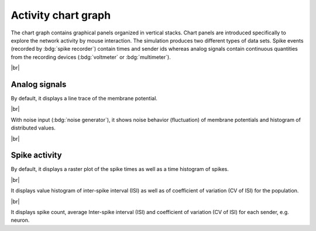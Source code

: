 Activity chart graph
====================

The chart graph contains graphical panels organized in vertical stacks.
Chart panels are introduced specifically to explore the network activity by mouse interaction.
The simulation produces two different types of data sets.
Spike events (recorded by :bdg:`spike recorder`) contain times and sender ids whereas analog signals contain continuous quantities from the recording devices (:bdg:`voltmeter` or :bdg:`multimeter`).

.. seeAlso::
   :ref:`Use controller for activity graph<controller-sidebar-activity-chart-controller>`

|br|

.. _activity-chart-graph-analog-signals:

|chart-line| Analog signals
---------------------------

.. image:: /_static/img/screenshots/activity/activity-chart-graph-step-input.png
   :align: left
   :target: #chart-line-analog-signals

By default, it displays a line trace of the membrane potential.

|br|

.. image:: /_static/img/screenshots/activity/activity-chart-graph-noise.png
   :align: left
   :target: #chart-line-analog-signals

With noise input (:bdg:`noise generator`), it shows noise behavior (fluctuation) of membrane potentials and histogram of distributed values.

|br|

.. _activity-chart-graph-spike-activity:

|chart-scatter-plot| Spike activity
-----------------------------------

.. image:: /_static/img/screenshots/activity/activity-chart-graph-spike.png
   :align: left
   :target: #chart-scatter-plot-spike-activity

By default, it displays a raster plot of the spike times as well as a time histogram of spikes.

|br|

.. image:: /_static/img/screenshots/activity/activity-chart-graph-spike-value-histogram.png
   :align: left
   :target: #chart-scatter-plot-spike-activity

It displays value histogram of inter-spike interval (ISI) as well as of coefficient of variation (CV of ISI) for the population.

|br|

.. image:: /_static/img/screenshots/activity/activity-chart-graph-spike-sender-histogram.png
   :align: left
   :target: #chart-scatter-plot-spike-activity

It displays spike count, average Inter-spike interval (ISI) and coefficient of variation (CV of ISI) for each sender, e.g. neuron.


.. |chart-line| image:: /_static/img/icons/chart-bell-curve-cumulative.svg
   :alt: chart-line
   :height: 32px
   :target: #

.. |chart-scatter-plot| image:: /_static/img/icons/chart-scatter-plot.svg
   :alt: chart-scatter-plot
   :height: 32px
   :target: #
